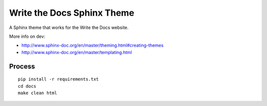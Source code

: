 Write the Docs Sphinx Theme
===========================

A Sphinx theme that works for the Write the Docs website.

More info on dev:

* http://www.sphinx-doc.org/en/master/theming.html#creating-themes
* http://www.sphinx-doc.org/en/master/templating.html

Process
-------

::

    pip install -r requirements.txt
    cd docs
    make clean html

